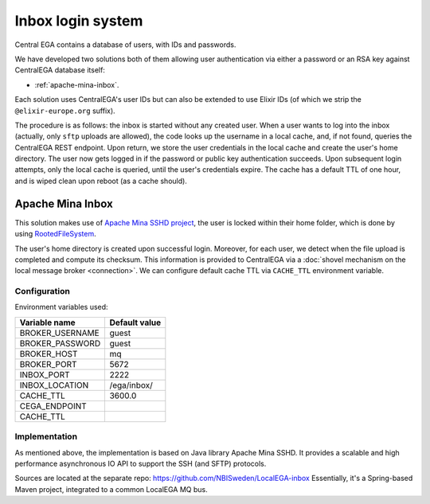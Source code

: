 .. _`inbox login system`:

Inbox login system
==================

Central EGA contains a database of users, with IDs and passwords.

We have developed two solutions both of them allowing user authentication via either a password or
an RSA key against CentralEGA database itself:

* :ref:`apache-mina-inbox`.

Each solution uses CentralEGA's user IDs but can also be extended to
use Elixir IDs (of which we strip the ``@elixir-europe.org`` suffix).

The procedure is as follows: the inbox is started without any created
user. When a user wants to log into the inbox (actually, only ``sftp``
uploads are allowed), the code looks up the username in a local
cache, and, if not found, queries the CentralEGA REST endpoint. Upon
return, we store the user credentials in the local cache and create
the user's home directory. The user now gets logged in if the password
or public key authentication succeeds. Upon subsequent login attempts,
only the local cache is queried, until the user's credentials
expire. The cache has a default TTL of one hour, and is wiped clean
upon reboot (as a cache should).


.. _apache-mina-inbox:

Apache Mina Inbox
-----------------

This solution makes use of `Apache Mina SSHD project <https://mina.apache.org/sshd-project/>`_,
the user is locked within their home folder, which is done by using `RootedFileSystem
<https://github.com/apache/mina-sshd/blob/master/sshd-core/src/main/java/org/apache/sshd/common/file/root/RootedFileSystem.java>`_.

The user's home directory is created upon successful login.
Moreover, for each user, we detect when the file upload is completed and compute its
checksum. This information is provided to CentralEGA via a
:doc:`shovel mechanism on the local message broker <connection>`.
We can configure default cache TTL via ``CACHE_TTL`` environment variable.

Configuration
^^^^^^^^^^^^^

Environment variables used:

+------------------+---------------+
| Variable name    | Default value |
+==================+===============+
| BROKER_USERNAME  | guest         |
+------------------+---------------+
| BROKER_PASSWORD  | guest         |
+------------------+---------------+
| BROKER_HOST      | mq            |
+------------------+---------------+
| BROKER_PORT      | 5672          |
+------------------+---------------+
| INBOX_PORT       | 2222          |
+------------------+---------------+
| INBOX_LOCATION   | /ega/inbox/   |
+------------------+---------------+
| CACHE_TTL        | 3600.0        |
+------------------+---------------+
| CEGA_ENDPOINT    |               |
+------------------+---------------+
| CACHE_TTL        |               |
+------------------+---------------+

Implementation
^^^^^^^^^^^^^^

As mentioned above, the implementation is based on Java library Apache Mina SSHD. It provides a scalable and high
performance asynchronous IO API to support the SSH (and SFTP) protocols.

Sources are located at the separate repo: https://github.com/NBISweden/LocalEGA-inbox
Essentially, it's a Spring-based Maven project, integrated to a common LocalEGA MQ bus.
